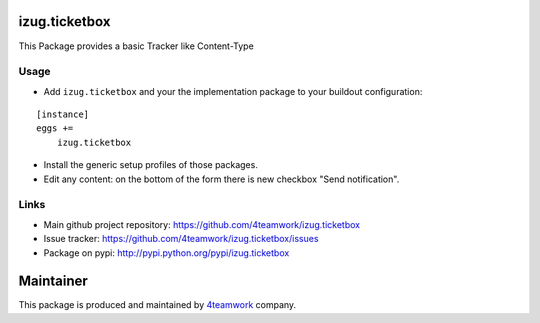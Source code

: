 izug.ticketbox
===============

This Package provides a basic Tracker like Content-Type


Usage
-----

- Add ``izug.ticketbox`` and your the implementation package to your
  buildout configuration:

::

    [instance]
    eggs +=
        izug.ticketbox

- Install the generic setup profiles of those packages.

- Edit any content: on the bottom of the form there is new checkbox "Send
  notification".


Links
-----

- Main github project repository: https://github.com/4teamwork/izug.ticketbox
- Issue tracker: https://github.com/4teamwork/izug.ticketbox/issues
- Package on pypi: http://pypi.python.org/pypi/izug.ticketbox


Maintainer
==========

This package is produced and maintained by `4teamwork <http://www.4teamwork.ch/>`_ company.

